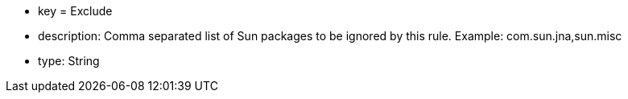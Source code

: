 * key = Exclude
* description: Comma separated list of Sun packages to be ignored by this rule. Example: com.sun.jna,sun.misc
* type: String
